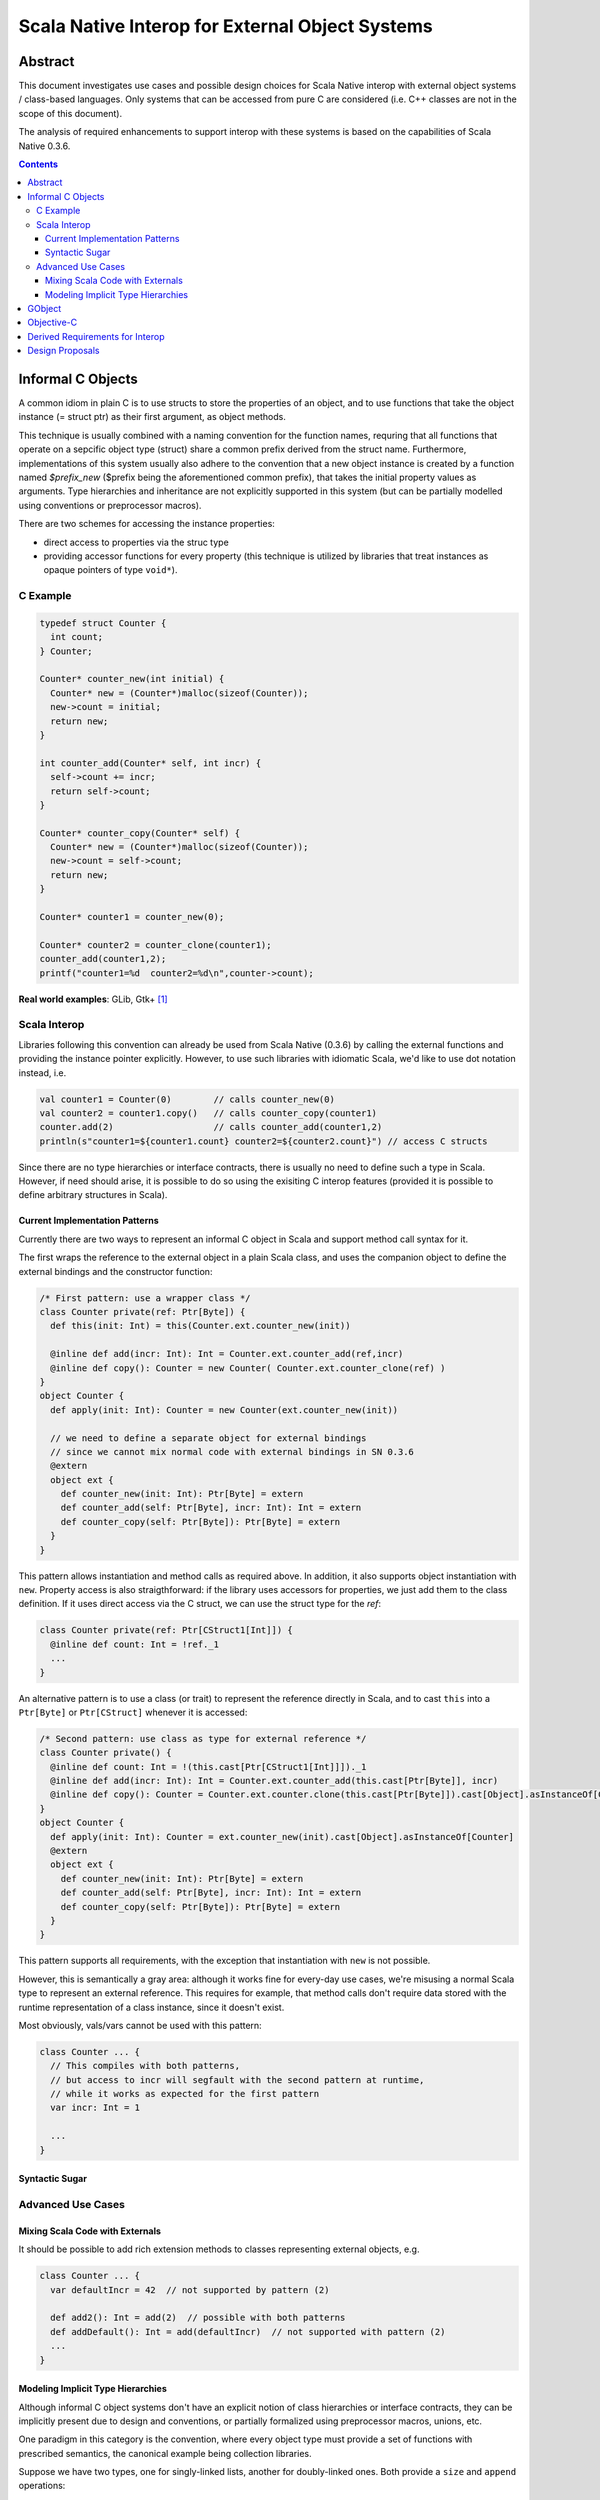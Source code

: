================================================
Scala Native Interop for External Object Systems
================================================

Abstract
========
This document investigates use cases and possible design choices for Scala Native interop
with external object systems / class-based languages.
Only systems that can be accessed from pure C are considered (i.e. C++ classes are not in the scope of this document).

The analysis of required enhancements to support interop with these systems is based on the capabilities of Scala Native 0.3.6. 

.. contents:: Contents
  :depth: 3

Informal C Objects
==================
A common idiom in plain C is to use structs to store the properties of an object, and to use functions that
take the object instance (= struct ptr) as their first argument, as object methods.

This technique is usually combined with a naming convention for the function names, requring that all functions that
operate on a sepcific object type (struct) share a common prefix derived from the struct name. Furthermore, implementations
of this system usually also adhere to the convention that a new object instance is created by a function named `$prefix_new`
($prefix being the aforementioned common prefix), that takes the initial property values as arguments.
Type hierarchies and inheritance are not explicitly supported in this system (but can be partially modelled using conventions
or preprocessor macros).

There are two schemes for accessing the instance properties:

- direct access to properties via the struc type
- providing accessor functions for every property (this technique is utilized by libraries that
  treat instances as opaque pointers of type ``void*``).

C Example
---------

.. code:: C

  typedef struct Counter {
    int count;
  } Counter;

  Counter* counter_new(int initial) {
    Counter* new = (Counter*)malloc(sizeof(Counter));
    new->count = initial;
    return new;
  }

  int counter_add(Counter* self, int incr) {
    self->count += incr;
    return self->count;
  }
  
  Counter* counter_copy(Counter* self) {
    Counter* new = (Counter*)malloc(sizeof(Counter));
    new->count = self->count;
    return new;
  }
  
  Counter* counter1 = counter_new(0);
  
  Counter* counter2 = counter_clone(counter1);
  counter_add(counter1,2);
  printf("counter1=%d  counter2=%d\n",counter->count);
  
**Real world examples**: GLib, Gtk+ [1]_

Scala Interop
-------------
Libraries following this convention can already be used from Scala Native (0.3.6) by calling the
external functions and providing the instance pointer explicitly. However, to use such libraries with idiomatic
Scala, we'd like to use dot notation instead, i.e.

.. code:: Scala

  val counter1 = Counter(0)        // calls counter_new(0)
  val counter2 = counter1.copy()   // calls counter_copy(counter1)
  counter.add(2)                   // calls counter_add(counter1,2)
  println(s"counter1=${counter1.count} counter2=${counter2.count}") // access C structs
  

Since there are no type hierarchies or interface contracts, there is usually no need to define such a type in Scala.
However, if need should arise, it is possible to do so using the exisiting C interop features
(provided it is possible to define arbitrary structures in Scala).

Current Implementation Patterns
~~~~~~~~~~~~~~~~~~~~~~~~~~~~~~~
Currently there are two ways to represent an informal C object in Scala and support method call syntax for it.

The first wraps the reference to the external object in a plain Scala class, and uses the companion object to define the external bindings and the constructor function:

.. code:: Scala

  /* First pattern: use a wrapper class */
  class Counter private(ref: Ptr[Byte]) {
    def this(init: Int) = this(Counter.ext.counter_new(init))
    
    @inline def add(incr: Int): Int = Counter.ext.counter_add(ref,incr)
    @inline def copy(): Counter = new Counter( Counter.ext.counter_clone(ref) )
  }
  object Counter {
    def apply(init: Int): Counter = new Counter(ext.counter_new(init))
    
    // we need to define a separate object for external bindings
    // since we cannot mix normal code with external bindings in SN 0.3.6
    @extern
    object ext {
      def counter_new(init: Int): Ptr[Byte] = extern
      def counter_add(self: Ptr[Byte], incr: Int): Int = extern
      def counter_copy(self: Ptr[Byte]): Ptr[Byte] = extern
    }
  }

This pattern allows instantiation and method calls as required above. In addition, it also supports object instantiation
with ``new``. Property access is also straigthforward: if the library uses accessors for properties, we just add them to the class definition. If it uses direct access via the C struct, we can use the struct type for the `ref`:

.. code:: Scala

  class Counter private(ref: Ptr[CStruct1[Int]]) {
    @inline def count: Int = !ref._1
    ...
  }

An alternative pattern is to use a class (or trait) to represent the reference directly in Scala, and to cast ``this``
into a ``Ptr[Byte]`` or ``Ptr[CStruct]`` whenever it is accessed:

.. code:: Scala

  /* Second pattern: use class as type for external reference */
  class Counter private() {
    @inline def count: Int = !(this.cast[Ptr[CStruct1[Int]]])._1
    @inline def add(incr: Int): Int = Counter.ext.counter_add(this.cast[Ptr[Byte]], incr)
    @inline def copy(): Counter = Counter.ext.counter.clone(this.cast[Ptr[Byte]]).cast[Object].asInstanceOf[Counter]
  }
  object Counter {
    def apply(init: Int): Counter = ext.counter_new(init).cast[Object].asInstanceOf[Counter]
    @extern
    object ext {
      def counter_new(init: Int): Ptr[Byte] = extern
      def counter_add(self: Ptr[Byte], incr: Int): Int = extern
      def counter_copy(self: Ptr[Byte]): Ptr[Byte] = extern
    }
  }
  
This pattern supports all requirements, with the exception that instantiation with ``new`` is not possible.

However, this is semantically a gray area: although it works fine for every-day use cases, we're misusing
a normal Scala type to represent an external reference. This requires for example, that method calls don't
require data stored with the runtime representation of a class instance, since it doesn't exist.

Most obviously, vals/vars cannot be used with this pattern:

.. code:: Scala

  class Counter ... {
    // This compiles with both patterns,
    // but access to incr will segfault with the second pattern at runtime,
    // while it works as expected for the first pattern
    var incr: Int = 1
    
    ...
  }

Syntactic Sugar
~~~~~~~~~~~~~~~

Advanced Use Cases
------------------
Mixing Scala Code with Externals
~~~~~~~~~~~~~~~~~~~~~~~~~~~~~~~~
It should be possible to add rich extension methods to classes representing external objects, e.g.

.. code:: Scala

  class Counter ... {
    var defaultIncr = 42  // not supported by pattern (2)
    
    def add2(): Int = add(2)  // possible with both patterns
    def addDefault(): Int = add(defaultIncr)  // not supported with pattern (2)
    ...
  }
  
Modeling Implicit Type Hierarchies
~~~~~~~~~~~~~~~~~~~~~~~~~~~~~~~~~~
Although informal C object systems don't have an explicit notion of class hierarchies or interface contracts,
they can be implicitly present due to design and conventions, or partially formalized using preprocessor macros, unions, etc.

One paradigm in this category is the convention, where every object type must provide a set of functions with prescribed semantics, the canonical example being collection libraries.

Suppose we have two types, one for singly-linked lists, another for doubly-linked ones. Both provide a ``size`` and ``append`` operations:

.. code:: C

  typedef struct {
    ...
  } SList;
  
  SList* slist_new(void);
  SList* slist_append(SList* self, void* elem);
  int slist_size(SList self);
  
  typedef struct {
    ...
  } DList;
  
  DList* dlist_new(void);
  DList* dlist_append(DList* self, void* elem);
  int slist_size(DList self);
  
  
Of course, we'd like to abstract over both types in Scala and use them interchangeably, e.g.:

.. code:: Scala

  @extern(C)
  trait Appendable {
    def append(elem: Ptr[Byte]): Appendable = extern
    def size: Int = extern
  }
  
  @extern(C)
  class SList extends Appendable
  
  @extern(C)
  class DList extends Appendable
  
  
W.r.t external bindings, this must be semantically equivalent to:

.. code:: Scala

  class SList ... {
    @inline def append(elem: Ptr[Byte]): SList = SList( SList.ext.slist_append(...) )
    @inline def size: Int = SList.ext.slist_size(...)
  }
  object SList {
    @extern
    object ext {
      def slist_append(self: Ptr[Byte], elem: Ptr[Byte]): Ptr[Byte] = extern
      def slist_size(self: Ptr[Byte]): Int = extern
    }
  }

  class DList ... {
    @inline def append(elem: Ptr[Byte]): DList = DList( DList.ext.dlist_append(...) )
    @inline def size: Int = DList.ext.dlist_size(...)
  }
  object DList {
    @extern
    object ext {
      def dlist_append(self: Ptr[Byte], elem: Ptr[Byte]): Ptr[Byte] = extern
      def dlist_size(self: Ptr[Byte]): Int = extern
    }
  }
  
  
**Real world example**: GLib

GObject
=======
TBD

Objective-C
===========
TBD


Derived Requirements for Interop
================================
TBD


Design Proposals
================
TBD


.. [1] although Gtk+ it is actually based on GObject, Gtk+ applications can be created without explicit use of GObject features.
